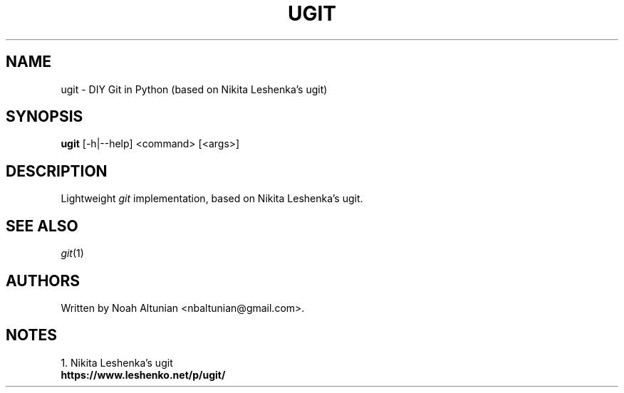 .\" Generated by scdoc 1.11.2
.\" Complete documentation for this program is not available as a GNU info page
.ie \n(.g .ds Aq \(aq
.el       .ds Aq '
.nh
.ad l
.\" Begin generated content:
.TH "UGIT" "1" "2022-01-26"
.P
.SH NAME
.P
ugit - DIY Git in Python (based on Nikita Leshenka'\&s ugit)
.P
.SH SYNOPSIS
.P
\fBugit\fR [-h|--help] <command> [<args>]
.P
.SH DESCRIPTION
.P
Lightweight \fIgit\fR implementation, based on Nikita Leshenka'\&s ugit.\&
.P
.SH SEE ALSO
.P
\fIgit\fR(1)
.P
.SH AUTHORS
.P
Written by Noah Altunian <nbaltunian@gmail.\&com>.\&
.P
.SH NOTES
.P
1.\& Nikita Leshenka'\&s ugit
\fB https://www.\&leshenko.\&net/p/ugit/
